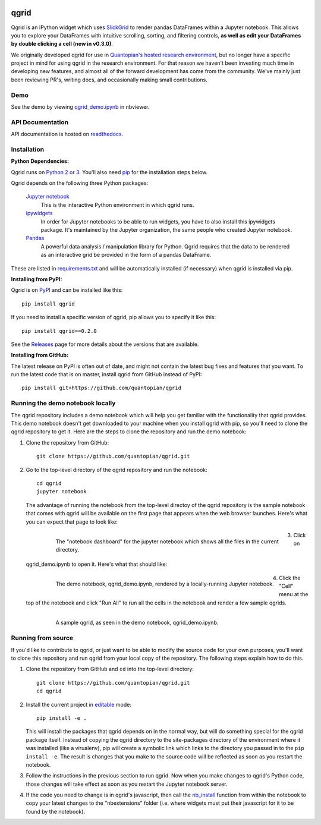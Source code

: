 .. image:: https://media.quantopian.com/logos/open_source/qgrid-logo-03.png
    :target: https://qgrid.readthedocs.io
    :width: 190px
    :align: center
    :alt: qgrid

=====
qgrid
=====
Qgrid is an IPython widget which uses `SlickGrid <https://github.com/mleibman/SlickGrid>`_ to render pandas DataFrames
within a Jupyter notebook. This allows you to explore your DataFrames with intuitive scrolling, sorting, and
filtering controls, **as well as edit your DataFrames by double clicking a cell (new in v0.3.0)**.

We originally developed qgrid for use in `Quantopian's hosted research environment
<https://www.quantopian.com/research?utm_source=github&utm_medium=web&utm_campaign=qgrid-repo>`_, but no longer have
a specific project in mind for using qgrid in the research environment.  For that reason we haven't been investing
much time in developing new features, and almost all of the forward development has come from the community. We've
mainly just been reviewing PR's, writing docs, and occasionally making small contributions.

Demo
----
See the demo by viewing `qgrid_demo.ipynb
<http://nbviewer.jupyter.org/gist/TimShawver/b4bc80d1128407c56c9a>`_ in nbviewer.

API Documentation
-----------------
API documentation is hosted on `readthedocs <http://qgrid.readthedocs.org/en/latest/>`_.

Installation
------------

**Python Dependencies:**

Qgrid runs on `Python 2 or 3 <https://www.python.org/downloads/>`_.  You'll also need
`pip <https://pypi.python.org/pypi/pip>`_ for the installation steps below.

Qgrid depends on the following three Python packages:

    `Jupyter notebook <https://github.com/jupyter/notebook>`_
      This is the interactive Python environment in which qgrid runs.

    `ipywidgets <https://github.com/ipython/ipywidgets>`_
      In order for Jupyter notebooks to be able to run widgets, you have to also install this ipywidgets package.
      It's maintained by the Jupyter organization, the same people who created Jupyter notebook.

    `Pandas <http://pandas.pydata.org/>`_
      A powerful data analysis / manipulation library for Python.  Qgrid requires that the data to be rendered as an
      interactive grid be provided in the form of a pandas DataFrame.

These are listed in `requirements.txt <https://github.com/quantopian/qgrid/blob/master/requirements.txt>`_
and will be automatically installed (if necessary) when qgrid is installed via pip.

**Installing from PyPI:**

Qgrid is on `PyPI <https://pypi.python.org/pypi>`_ and can be installed like this::

    pip install qgrid

If you need to install a specific version of qgrid, pip allows you to specify it like this::

    pip install qgrid==0.2.0

See the `Releases <https://github.com/quantopian/qgrid/releases>`_ page for more details about the versions that
are available.

**Installing from GitHub:**

The latest release on PyPI is often out of date, and might not contain the latest bug fixes and features that you
want.  To run the latest code that is on master, install qgrid from GitHub instead of PyPI::

    pip install git+https://github.com/quantopian/qgrid

Running the demo notebook locally
---------------------------------

The qgrid repository includes a demo notebook which will help you get familiar with the functionality that qgrid
provides.  This demo notebook doesn't get downloaded to your machine when you install qgrid with pip, so you'll need
to clone the qgrid repository to get it.  Here are the steps to clone the repository and run the demo notebook:

#. Clone the repository from GitHub::

    git clone https://github.com/quantopian/qgrid.git

#. Go to the top-level directory of the qgrid repository and run the notebook::

    cd qgrid
    jupyter notebook

   The advantage of running the notebook from the top-level directoy of the qgrid repository is the sample notebook
   that comes with qgrid will be available on the first page that appears when the web browser launches.  Here's what
   you can expect that page to look like:

     .. figure:: docs/images/home_screen.png
         :align: left
         :target: docs/images/home_screen.png
         :width: 800px

         The "notebook dashboard" for the jupyter notebook which shows all the files in the current directory.

#. Click on qgrid_demo.ipynb to open it.  Here's what that should like:

     .. figure:: docs/images/notebook_screen.png
         :align: left
         :target: docs/images/notebook_screen.png
         :width: 800px

         The demo notebook, qgrid_demo.ipynb, rendered by a locally-running Jupyter notebook.

#. Click the "Cell" menu at the top of the notebook and click "Run All" to run all the cells in the notebook and
   render a few sample qgrids.

        .. figure:: docs/images/qgrid_screen.png
         :align: left
         :target: docs/images/qgrid_screen.png
         :width: 800px

         A sample qgrid, as seen in the demo notebook, qgrid_demo.ipynb.


Running from source
-------------------

If you'd like to contribute to qgrid, or just want to be able to modify the source code for your own purposes, you'll
want to clone this repository and run qgrid from your local copy of the repository.  The following steps explain how
to do this.

#. Clone the repository from GitHub and ``cd`` into the top-level directory::

    git clone https://github.com/quantopian/qgrid.git
    cd qgrid

#. Install the current project in `editable <https://pip.pypa.io/en/stable/reference/pip_install/#editable-installs>`_
   mode::

    pip install -e .

   This will install the packages that qgrid depends on in the normal way, but will do something special for the
   qgrid package itself.  Instead of copying the qgrid directory to the site-packages directory of the environment where
   it was installed (like a virualenv), pip will create a symbolic link which links to the directory you passed in to
   the ``pip install -e``.  The result is changes that you make to the source code will be reflected as soon as you restart
   the notebook.

#. Follow the instructions in the previous section to run qgrid.  Now when you make changes to qgrid's Python code,
   those changes will take effect as soon as you restart the Jupyter notebook server.

#. If the code you need to change is in qgrid's javascript, then call the
   `nb_install <http://qgrid.readthedocs.org/en/latest/#qgrid.nbinstall>`_ function from within the notebook to copy
   your latest changes to the "nbextensions" folder (i.e. where widgets must put their javascript for it to be found
   by the notebook).
